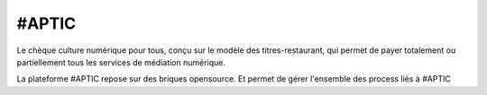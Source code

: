 #APTIC
******

Le chèque culture numérique pour tous, conçu sur le modèle des titres-restaurant, qui permet de payer totalement ou partiellement tous les services de médiation numérique.

La plateforme #APTIC repose sur des briques opensource. Et permet de gérer l'ensemble des process liés à #APTIC

.. _APTIC: https://www.aptic.fr/
.. _disponible sur GitHub: https://github.com/MEDIAS-CITE/aptic
